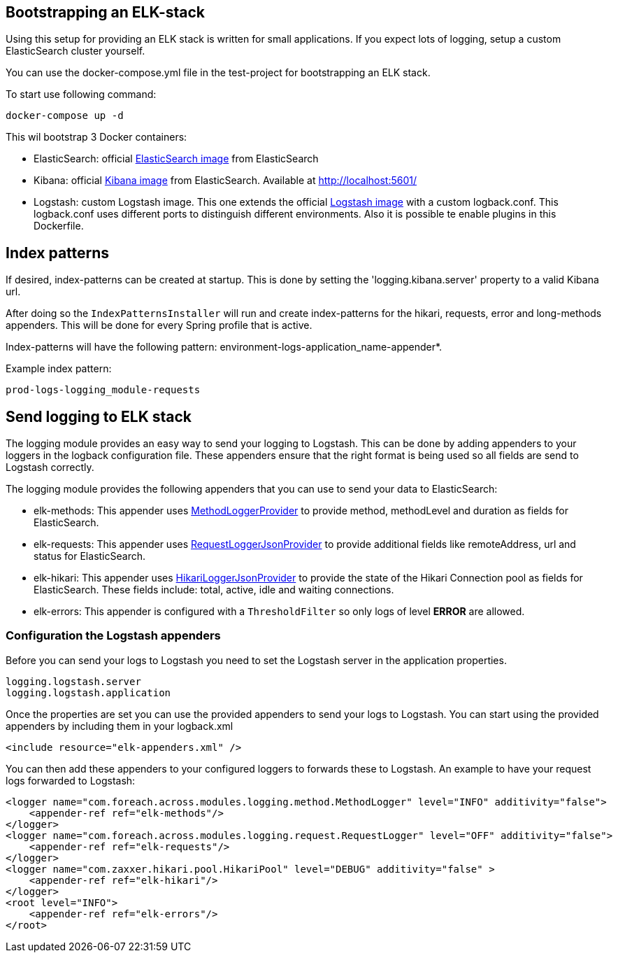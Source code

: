 [[logging-elk]]
== Bootstrapping an ELK-stack
====
Using this setup for providing an ELK stack is written for small applications.
If you expect lots of logging, setup a custom ElasticSearch cluster yourself.
====
You can use the docker-compose.yml file in the test-project for bootstrapping an ELK stack.

To start use following command:
----
docker-compose up -d
----

This wil bootstrap 3 Docker containers:

* ElasticSearch: official link:https://www.elastic.co/guide/en/elasticsearch/reference/6.3/docker.html[ElasticSearch image] from ElasticSearch
* Kibana: official link:https://www.elastic.co/guide/en/kibana/current/docker.html[Kibana image] from ElasticSearch. Available at http://localhost:5601/
* Logstash: custom Logstash image.
This one extends the official link:https://www.elastic.co/guide/en/logstash/current/docker.html[Logstash image] with a custom logback.conf.
This logback.conf uses different ports to distinguish different environments.
Also it is possible te enable plugins in this Dockerfile.

== Index patterns
If desired, index-patterns can be created at startup.
This is done by setting the 'logging.kibana.server' property to a valid Kibana url.

After doing so the `IndexPatternsInstaller` will run and create index-patterns for the hikari, requests, error and long-methods appenders.
This will be done for every Spring profile that is active.

Index-patterns will have the following pattern: environment-logs-application_name-appender*.

.Example index pattern:
[source,text,indent=0]
[subs="verbatim,quotes,attributes"]
----
prod-logs-logging_module-requests
----

== Send logging to ELK stack
The logging module provides an easy way to send your logging to Logstash.
This can be done by adding appenders to your loggers in the logback configuration file.
These appenders ensure that the right format is being used so all fields are send to Logstash correctly.

The logging module provides the following appenders that you can use to send your data to ElasticSearch:

* elk-methods: This appender uses link:com.foreach.across.modules.logging.method.MethodLoggerJsonProvider[MethodLoggerProvider] to provide method, methodLevel and duration as fields for ElasticSearch.
* elk-requests: This appender uses  link:com.foreach.across.modules.logging.request.RequestLoggerJsonProvider[RequestLoggerJsonProvider] to provide additional fields like remoteAddress, url and status for ElasticSearch.
* elk-hikari: This appender uses link:com.foreach.across.modules.logging.request.HikariLoggerJsonProvider[HikariLoggerJsonProvider] to provide the state of the Hikari Connection pool as fields for ElasticSearch.
These fields include: total, active, idle and waiting connections.
* elk-errors: This appender is configured with a `ThresholdFilter` so only logs of level *ERROR* are allowed.

=== Configuration the Logstash appenders
Before you can send your logs to Logstash you need to set the Logstash server in the application properties.

[subs="verbatim,quotes,attributes"]
----
logging.logstash.server
logging.logstash.application
----

Once the properties are set you can use the provided appenders to send your logs to Logstash.
You can start using the provided appenders by including them in your logback.xml

[source,xml,indent=0]
[subs="verbatim,quotes,attributes"]
----
<include resource="elk-appenders.xml" />
----

You can then add these appenders to your configured loggers to forwards these to Logstash.
An example to have your request logs forwarded to Logstash:

[source,xml,indent=0]
[subs="verbatim,quotes,attributes"]
----
<logger name="com.foreach.across.modules.logging.method.MethodLogger" level="INFO" additivity="false">
    <appender-ref ref="elk-methods"/>
</logger>
<logger name="com.foreach.across.modules.logging.request.RequestLogger" level="OFF" additivity="false">
    <appender-ref ref="elk-requests"/>
</logger>
<logger name="com.zaxxer.hikari.pool.HikariPool" level="DEBUG" additivity="false" >
    <appender-ref ref="elk-hikari"/>
</logger>
<root level="INFO">
    <appender-ref ref="elk-errors"/>
</root>
----
